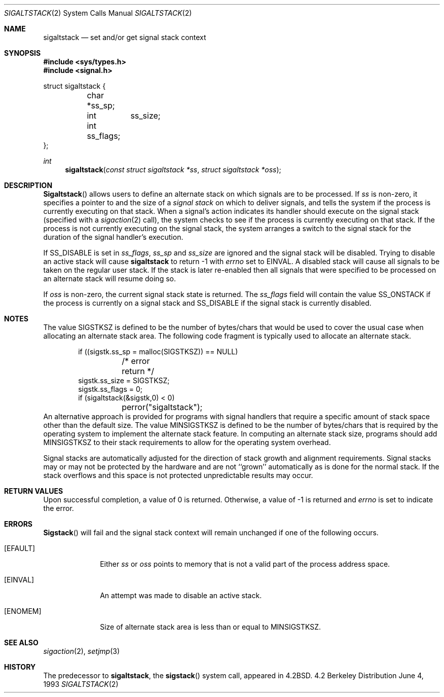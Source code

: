 .\"	$NetBSD: sigaltstack.2,v 1.3 1995/02/27 10:41:52 cgd Exp $
.\"
.\" Copyright (c) 1983, 1991, 1992, 1993
.\"	The Regents of the University of California.  All rights reserved.
.\"
.\" Redistribution and use in source and binary forms, with or without
.\" modification, are permitted provided that the following conditions
.\" are met:
.\" 1. Redistributions of source code must retain the above copyright
.\"    notice, this list of conditions and the following disclaimer.
.\" 2. Redistributions in binary form must reproduce the above copyright
.\"    notice, this list of conditions and the following disclaimer in the
.\"    documentation and/or other materials provided with the distribution.
.\" 3. All advertising materials mentioning features or use of this software
.\"    must display the following acknowledgement:
.\"	This product includes software developed by the University of
.\"	California, Berkeley and its contributors.
.\" 4. Neither the name of the University nor the names of its contributors
.\"    may be used to endorse or promote products derived from this software
.\"    without specific prior written permission.
.\"
.\" THIS SOFTWARE IS PROVIDED BY THE REGENTS AND CONTRIBUTORS ``AS IS'' AND
.\" ANY EXPRESS OR IMPLIED WARRANTIES, INCLUDING, BUT NOT LIMITED TO, THE
.\" IMPLIED WARRANTIES OF MERCHANTABILITY AND FITNESS FOR A PARTICULAR PURPOSE
.\" ARE DISCLAIMED.  IN NO EVENT SHALL THE REGENTS OR CONTRIBUTORS BE LIABLE
.\" FOR ANY DIRECT, INDIRECT, INCIDENTAL, SPECIAL, EXEMPLARY, OR CONSEQUENTIAL
.\" DAMAGES (INCLUDING, BUT NOT LIMITED TO, PROCUREMENT OF SUBSTITUTE GOODS
.\" OR SERVICES; LOSS OF USE, DATA, OR PROFITS; OR BUSINESS INTERRUPTION)
.\" HOWEVER CAUSED AND ON ANY THEORY OF LIABILITY, WHETHER IN CONTRACT, STRICT
.\" LIABILITY, OR TORT (INCLUDING NEGLIGENCE OR OTHERWISE) ARISING IN ANY WAY
.\" OUT OF THE USE OF THIS SOFTWARE, EVEN IF ADVISED OF THE POSSIBILITY OF
.\" SUCH DAMAGE.
.\"
.\"     @(#)sigaltstack.2	8.1 (Berkeley) 6/4/93
.\"
.Dd June 4, 1993
.Dt SIGALTSTACK 2
.Os BSD 4.2
.Sh NAME
.Nm sigaltstack
.Nd set and/or get signal stack context
.Sh SYNOPSIS
.Fd #include <sys/types.h>
.Fd #include <signal.h>
.Bd -literal

struct sigaltstack {
	char   *ss_sp;
	int	ss_size;
	int     ss_flags;
};
.Ed
.Ft int
.Fn sigaltstack "const struct sigaltstack *ss" "struct sigaltstack *oss"
.Sh DESCRIPTION
.Fn Sigaltstack
allows users to define an alternate stack on which signals
are to be processed.
If
.Fa ss
is non-zero,
it specifies a pointer to and the size of a
.Em "signal stack"
on which to deliver signals,
and tells the system if the process is currently executing
on that stack.
When a signal's action indicates its handler
should execute on the signal stack (specified with a
.Xr sigaction 2
call), the system checks to see
if the process is currently executing on that stack.
If the process is not currently executing on the signal stack,
the system arranges a switch to the signal stack for the
duration of the signal handler's execution. 
.Pp
If
.Dv SS_DISABLE
is set in
.Fa ss_flags ,
.Fa ss_sp
and
.Fa ss_size
are ignored and the signal stack will be disabled.
Trying to disable an active stack will cause
.Nm
to return -1 with
.Va errno
set to
.Dv EINVAL .
A disabled stack will cause all signals to be
taken on the regular user stack.
If the stack is later re-enabled then all signals that were specified
to be processed on an alternate stack will resume doing so.
.Pp
If
.Fa oss
is non-zero, the current signal stack state is returned.
The
.Fa ss_flags
field will contain the value
.Dv SS_ONSTACK
if the process is currently on a signal stack and
.Dv SS_DISABLE
if the signal stack is currently disabled.
.Sh NOTES
The value
.Dv SIGSTKSZ
is defined to be the number of bytes/chars that would be used to cover
the usual case when allocating an alternate stack area.
The following code fragment is typically used to allocate an alternate stack.
.Bd -literal -offset indent
if ((sigstk.ss_sp = malloc(SIGSTKSZ)) == NULL)
	/* error return */
sigstk.ss_size = SIGSTKSZ;
sigstk.ss_flags = 0;
if (sigaltstack(&sigstk,0) < 0)
	perror("sigaltstack");
.Ed
An alternative approach is provided for programs with signal handlers
that require a specific amount of stack space other than the default size.
The value
.Dv MINSIGSTKSZ
is defined to be the number of bytes/chars that is required by
the operating system to implement the alternate stack feature.
In computing an alternate stack size,
programs should add
.Dv MINSIGSTKSZ
to their stack requirements to allow for the operating system overhead.
.Pp
Signal stacks are automatically adjusted for the direction of stack
growth and alignment requirements.
Signal stacks may or may not be protected by the hardware and
are not ``grown'' automatically as is done for the normal stack.
If the stack overflows and this space is not protected
unpredictable results may occur.
.Sh RETURN VALUES
Upon successful completion, a value of 0 is returned.
Otherwise, a value of -1 is returned and 
.Va errno
is set to indicate the error.
.Sh ERRORS
.Fn Sigstack
will fail and the signal stack context will remain unchanged
if one of the following occurs.
.Bl -tag -width [ENOMEM]
.It Bq Er EFAULT
Either
.Fa ss
or
.Fa oss
points to memory that is not a valid part of the process
address space.
.It Bq Er EINVAL
An attempt was made to disable an active stack.
.It Bq Er ENOMEM
Size of alternate stack area is less than or equal to
.Dv MINSIGSTKSZ .
.El
.Sh SEE ALSO
.Xr sigaction 2 ,
.Xr setjmp 3
.Sh HISTORY
The predecessor to
.Nm sigaltstack ,
the
.Fn sigstack
system call, appeared in
.Bx 4.2 .
